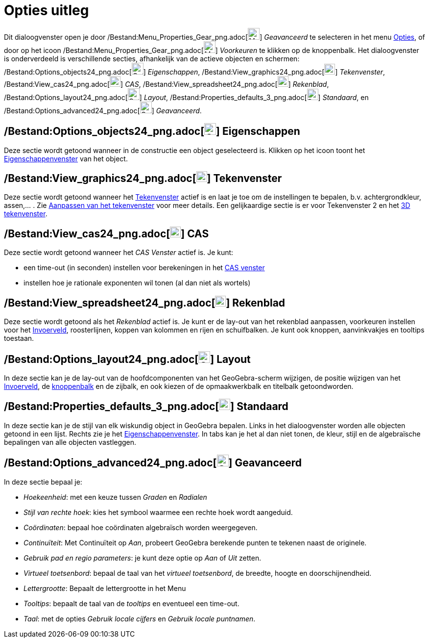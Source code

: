 = Opties uitleg
ifdef::env-github[:imagesdir: /nl/modules/ROOT/assets/images]

Dit dialoogvenster open je door /Bestand:Menu_Properties_Gear_png.adoc[image:Menu_Properties_Gear.png[Menu Properties
Gear.png,width=24,height=24]] _Geavanceerd_ te selecteren in het menu xref:/Opties_Menu.adoc[Opties], of door op het
icoon /Bestand:Menu_Properties_Gear_png.adoc[image:Menu_Properties_Gear.png[Menu Properties
Gear.png,width=24,height=24]] _Voorkeuren_ te klikken op de knoppenbalk. Het dialoogvenster is onderverdeeld is
verschillende secties, afhankelijk van de actieve objecten en schermen:
/Bestand:Options_objects24_png.adoc[image:Options-objects24.png[Options-objects24.png,width=24,height=24]]
_Eigenschappen_, /Bestand:View_graphics24_png.adoc[image:View-graphics24.png[View-graphics24.png,width=22,height=22]]
_Tekenvenster_, /Bestand:View_cas24_png.adoc[image:View-cas24.png[View-cas24.png,width=22,height=22]] _CAS_,
/Bestand:View_spreadsheet24_png.adoc[image:View-spreadsheet24.png[View-spreadsheet24.png,width=22,height=22]]
_Rekenblad_, /Bestand:Options_layout24_png.adoc[image:Options-layout24.png[Options-layout24.png,width=24,height=24]]
_Layout_, /Bestand:Properties_defaults_3_png.adoc[image:Properties_defaults_3.png[Properties defaults
3.png,width=23,height=23]] _Standaard_, en
/Bestand:Options_advanced24_png.adoc[image:Options-advanced24.png[Options-advanced24.png,width=24,height=24]]
_Geavanceerd_.

== /Bestand:Options_objects24_png.adoc[image:Options-objects24.png[Options-objects24.png,width=24,height=24]] Eigenschappen

Deze sectie wordt getoond wanneer in de constructie een object geselecteerd is. Klikken op het icoon toont het
xref:/Eigenschappen_dialoogvenster.adoc[Eigenschappenvenster] van het object.

== /Bestand:View_graphics24_png.adoc[image:View-graphics24.png[View-graphics24.png,width=22,height=22]] Tekenvenster

Deze sectie wordt getoond wanneer het xref:/Tekenvenster.adoc[Tekenvenster] actief is en laat je toe om de instellingen
te bepalen, b.v. achtergrondkleur, assen,... . Zie xref:/Aanpassen_van_het_tekenvenster.adoc[Aanpassen van het
tekenvenster] voor meer details. Een gelijkaardige sectie is er voor Tekenvenster 2 en het xref:/3D_tekenvenster.adoc[3D
tekenvenster].

== /Bestand:View_cas24_png.adoc[image:View-cas24.png[View-cas24.png,width=22,height=22]] CAS

Deze sectie wordt getoond wanneer het _CAS Venster_ actief is. Je kunt:

* een time-out (in seconden) instellen voor berekeningen in het xref:/CAS_venster.adoc[CAS venster]
* instellen hoe je rationale exponenten wil tonen (al dan niet als wortels)

== /Bestand:View_spreadsheet24_png.adoc[image:View-spreadsheet24.png[View-spreadsheet24.png,width=22,height=22]] Rekenblad

Deze sectie wordt getoond als het _Rekenblad_ actief is. Je kunt er de lay-out van het rekenblad aanpassen, voorkeuren
instellen voor het xref:/Invoerveld.adoc[Invoerveld], roosterlijnen, koppen van kolommen en rijen en schuifbalken. Je
kunt ook knoppen, aanvinkvakjes en tooltips toestaan.

== /Bestand:Options_layout24_png.adoc[image:Options-layout24.png[Options-layout24.png,width=24,height=24]] Layout

In deze sectie kan je de lay-out van de hoofdcomponenten van het GeoGebra-scherm wijzigen, de positie wijzigen van het
xref:/Invoerveld.adoc[Invoerveld], de xref:/Gereedschappenbalk.adoc[knoppenbalk] en de zijbalk, en ook kiezen of de
opmaakwerkbalk en titelbalk getoondworden.

== /Bestand:Properties_defaults_3_png.adoc[image:Properties_defaults_3.png[Properties defaults 3.png,width=23,height=23]] Standaard

In deze sectie kan je de stijl van elk wiskundig object in GeoGebra bepalen. Links in het dialoogvenster worden alle
objecten getoond in een lijst. Rechts zie je het xref:/Eigenschappen_dialoogvenster.adoc[Eigenschappenvenster]. In tabs
kan je het al dan niet tonen, de kleur, stijl en de algebraïsche bepalingen van alle objecten vastleggen.

== /Bestand:Options_advanced24_png.adoc[image:Options-advanced24.png[Options-advanced24.png,width=24,height=24]] Geavanceerd

In deze sectie bepaal je:

* _Hoekeenheid_: met een keuze tussen _Graden_ en _Radialen_
* _Stijl van rechte hoek_: kies het symbool waarmee een rechte hoek wordt aangeduid.
* _Coördinaten_: bepaal hoe coördinaten algebraïsch worden weergegeven.
* _Continuïteit_: Met Continuïteit op _Aan_, probeert GeoGebra berekende punten te tekenen naast de originele.
* _Gebruik pad en regio parameters_: je kunt deze optie op _Aan_ of _Uit_ zetten.
* _Virtueel toetsenbord_: bepaal de taal van het _virtueel toetsenbord_, de breedte, hoogte en doorschijnendheid.
* _Lettergrootte_: Bepaalt de lettergrootte in het Menu
* _Tooltips_: bepaalt de taal van de _tooltips_ en eventueel een time-out.
* _Taal_: met de opties _Gebruik locale cijfers_ en _Gebruik locale puntnamen_.
